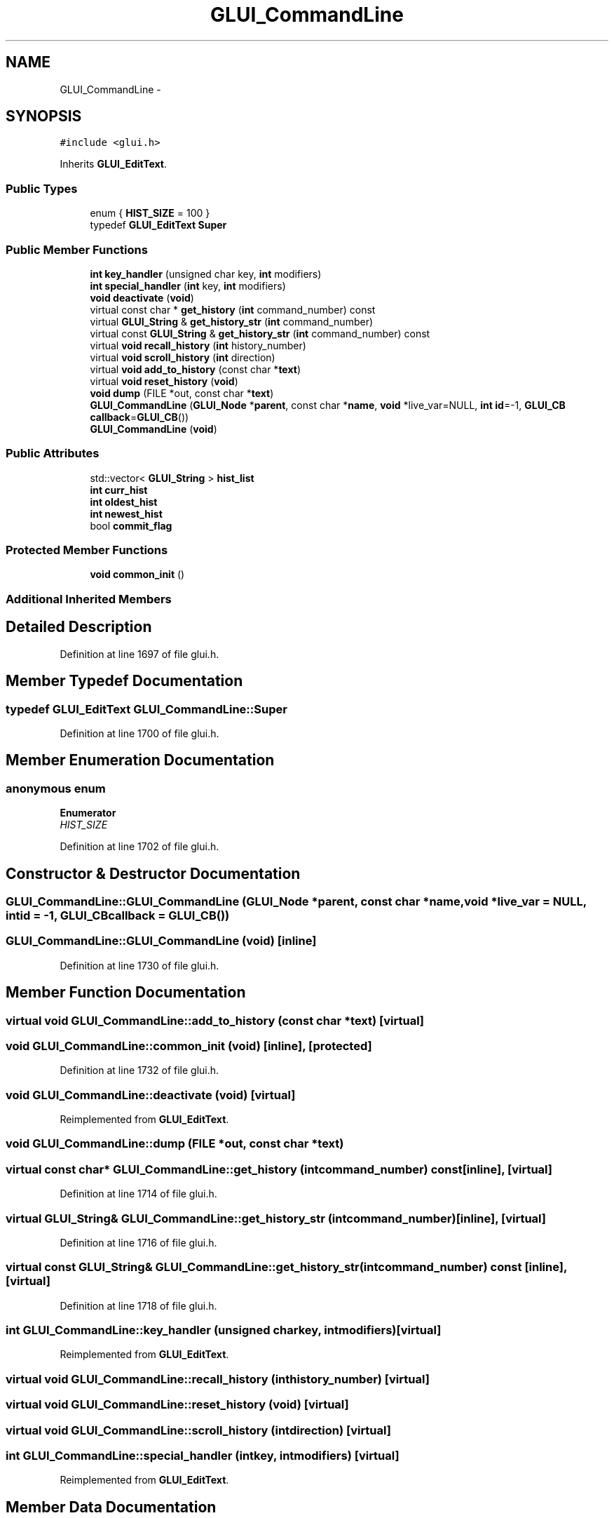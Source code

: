 .TH "GLUI_CommandLine" 3 "Mon May 9 2016" "Version 0.1" "MissionsVisualizer" \" -*- nroff -*-
.ad l
.nh
.SH NAME
GLUI_CommandLine \- 
.SH SYNOPSIS
.br
.PP
.PP
\fC#include <glui\&.h>\fP
.PP
Inherits \fBGLUI_EditText\fP\&.
.SS "Public Types"

.in +1c
.ti -1c
.RI "enum { \fBHIST_SIZE\fP = 100 }"
.br
.ti -1c
.RI "typedef \fBGLUI_EditText\fP \fBSuper\fP"
.br
.in -1c
.SS "Public Member Functions"

.in +1c
.ti -1c
.RI "\fBint\fP \fBkey_handler\fP (unsigned char key, \fBint\fP modifiers)"
.br
.ti -1c
.RI "\fBint\fP \fBspecial_handler\fP (\fBint\fP key, \fBint\fP modifiers)"
.br
.ti -1c
.RI "\fBvoid\fP \fBdeactivate\fP (\fBvoid\fP)"
.br
.ti -1c
.RI "virtual const char * \fBget_history\fP (\fBint\fP command_number) const "
.br
.ti -1c
.RI "virtual \fBGLUI_String\fP & \fBget_history_str\fP (\fBint\fP command_number)"
.br
.ti -1c
.RI "virtual const \fBGLUI_String\fP & \fBget_history_str\fP (\fBint\fP command_number) const "
.br
.ti -1c
.RI "virtual \fBvoid\fP \fBrecall_history\fP (\fBint\fP history_number)"
.br
.ti -1c
.RI "virtual \fBvoid\fP \fBscroll_history\fP (\fBint\fP direction)"
.br
.ti -1c
.RI "virtual \fBvoid\fP \fBadd_to_history\fP (const char *\fBtext\fP)"
.br
.ti -1c
.RI "virtual \fBvoid\fP \fBreset_history\fP (\fBvoid\fP)"
.br
.ti -1c
.RI "\fBvoid\fP \fBdump\fP (FILE *out, const char *\fBtext\fP)"
.br
.ti -1c
.RI "\fBGLUI_CommandLine\fP (\fBGLUI_Node\fP *\fBparent\fP, const char *\fBname\fP, \fBvoid\fP *live_var=NULL, \fBint\fP \fBid\fP=-1, \fBGLUI_CB\fP \fBcallback\fP=\fBGLUI_CB\fP())"
.br
.ti -1c
.RI "\fBGLUI_CommandLine\fP (\fBvoid\fP)"
.br
.in -1c
.SS "Public Attributes"

.in +1c
.ti -1c
.RI "std::vector< \fBGLUI_String\fP > \fBhist_list\fP"
.br
.ti -1c
.RI "\fBint\fP \fBcurr_hist\fP"
.br
.ti -1c
.RI "\fBint\fP \fBoldest_hist\fP"
.br
.ti -1c
.RI "\fBint\fP \fBnewest_hist\fP"
.br
.ti -1c
.RI "bool \fBcommit_flag\fP"
.br
.in -1c
.SS "Protected Member Functions"

.in +1c
.ti -1c
.RI "\fBvoid\fP \fBcommon_init\fP ()"
.br
.in -1c
.SS "Additional Inherited Members"
.SH "Detailed Description"
.PP 
Definition at line 1697 of file glui\&.h\&.
.SH "Member Typedef Documentation"
.PP 
.SS "typedef \fBGLUI_EditText\fP \fBGLUI_CommandLine::Super\fP"

.PP
Definition at line 1700 of file glui\&.h\&.
.SH "Member Enumeration Documentation"
.PP 
.SS "anonymous enum"

.PP
\fBEnumerator\fP
.in +1c
.TP
\fB\fIHIST_SIZE \fP\fP
.PP
Definition at line 1702 of file glui\&.h\&.
.SH "Constructor & Destructor Documentation"
.PP 
.SS "GLUI_CommandLine::GLUI_CommandLine (\fBGLUI_Node\fP *parent, const char *name, \fBvoid\fP *live_var = \fCNULL\fP, \fBint\fPid = \fC-1\fP, \fBGLUI_CB\fPcallback = \fC\fBGLUI_CB\fP()\fP)"

.SS "GLUI_CommandLine::GLUI_CommandLine (\fBvoid\fP)\fC [inline]\fP"

.PP
Definition at line 1730 of file glui\&.h\&.
.SH "Member Function Documentation"
.PP 
.SS "virtual \fBvoid\fP GLUI_CommandLine::add_to_history (const char *text)\fC [virtual]\fP"

.SS "\fBvoid\fP GLUI_CommandLine::common_init (\fBvoid\fP)\fC [inline]\fP, \fC [protected]\fP"

.PP
Definition at line 1732 of file glui\&.h\&.
.SS "\fBvoid\fP GLUI_CommandLine::deactivate (\fBvoid\fP)\fC [virtual]\fP"

.PP
Reimplemented from \fBGLUI_EditText\fP\&.
.SS "\fBvoid\fP GLUI_CommandLine::dump (FILE *out, const char *text)"

.SS "virtual const char* GLUI_CommandLine::get_history (\fBint\fPcommand_number) const\fC [inline]\fP, \fC [virtual]\fP"

.PP
Definition at line 1714 of file glui\&.h\&.
.SS "virtual \fBGLUI_String\fP& GLUI_CommandLine::get_history_str (\fBint\fPcommand_number)\fC [inline]\fP, \fC [virtual]\fP"

.PP
Definition at line 1716 of file glui\&.h\&.
.SS "virtual const \fBGLUI_String\fP& GLUI_CommandLine::get_history_str (\fBint\fPcommand_number) const\fC [inline]\fP, \fC [virtual]\fP"

.PP
Definition at line 1718 of file glui\&.h\&.
.SS "\fBint\fP GLUI_CommandLine::key_handler (unsigned charkey, \fBint\fPmodifiers)\fC [virtual]\fP"

.PP
Reimplemented from \fBGLUI_EditText\fP\&.
.SS "virtual \fBvoid\fP GLUI_CommandLine::recall_history (\fBint\fPhistory_number)\fC [virtual]\fP"

.SS "virtual \fBvoid\fP GLUI_CommandLine::reset_history (\fBvoid\fP)\fC [virtual]\fP"

.SS "virtual \fBvoid\fP GLUI_CommandLine::scroll_history (\fBint\fPdirection)\fC [virtual]\fP"

.SS "\fBint\fP GLUI_CommandLine::special_handler (\fBint\fPkey, \fBint\fPmodifiers)\fC [virtual]\fP"

.PP
Reimplemented from \fBGLUI_EditText\fP\&.
.SH "Member Data Documentation"
.PP 
.SS "bool GLUI_CommandLine::commit_flag"

.PP
Definition at line 1707 of file glui\&.h\&.
.SS "\fBint\fP GLUI_CommandLine::curr_hist"

.PP
Definition at line 1704 of file glui\&.h\&.
.SS "std::vector<\fBGLUI_String\fP> GLUI_CommandLine::hist_list"

.PP
Definition at line 1703 of file glui\&.h\&.
.SS "\fBint\fP GLUI_CommandLine::newest_hist"

.PP
Definition at line 1706 of file glui\&.h\&.
.SS "\fBint\fP GLUI_CommandLine::oldest_hist"

.PP
Definition at line 1705 of file glui\&.h\&.

.SH "Author"
.PP 
Generated automatically by Doxygen for MissionsVisualizer from the source code\&.
